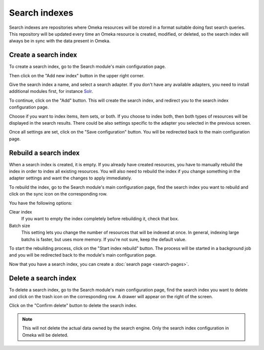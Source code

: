 Search indexes
==============

Search indexes are repositories where Omeka resources will be stored in a
format suitable doing fast search queries. This repository will be updated
every time an Omeka resource is created, modified, or deleted, so the search
index will always be in sync with the data present in Omeka.


Create a search index
---------------------

To create a search index, go to the Search module's main configuration page.

.. image:: images/create-search-index-1.png

Then click on the "Add new index" button in the upper right corner.

.. image:: images/create-search-index-2.png

Give the search index a name, and select a search adapter. If you don't have
any available adapters, you need to install additional modules first, for
instance `Solr <https://github.com/biblibre/omeka-s-module-Solr>`_.

To continue, click on the "Add" button. This will create the search index, and
redirect you to the search index configuration page.

.. image:: images/create-search-index-3.png

Choose if you want to index items, item sets, or both. If you choose to index
both, then both types of resources will be displayed in the search results.
There could be also settings specific to the adapter you selected in the
previous screen.

Once all settings are set, click on the "Save configuration" button. You will
be redirected back to the main configuration page.

.. image:: images/create-search-index-4.png


Rebuild a search index
----------------------

When a search index is created, it is empty. If you already have created
resources, you have to manually rebuild the index in order to index all
existing resources. You will also need to rebuild the index if you change
something in the adapter settings and want the changes to apply immediately.

To rebuild the index, go to the Search module's main configuration page, find
the search index you want to rebuild and click on the |sync icon| sync icon on
the corresponding row.

.. image:: images/rebuild-search-index-1.png

You have the following options:

Clear index
   If you want to empty the index completely before rebuilding it, check that
   box.

Batch size
   This setting lets you change the number of resources that will be indexed at
   once. In general, indexing large batchs is faster, but uses more memory. If
   you're not sure, keep the default value.

To start the rebuilding process, click on the "Start index rebuild" button. The
process will be started in a background job and you will be redirected back to
the module's main configuration page.

.. image:: images/rebuild-search-index-2.png

Now that you have a search index, you can create a :doc:`search page
<search-pages>`.


Delete a search index
---------------------

To delete a search index, go to the Search module's main configuration page,
find the search index you want to delete and click on the |trash icon| trash
icon on the corresponding row. A drawer will appear on the right of the screen.

.. image:: images/delete-search-index-1.png

Click on the "Confirm delete" button to delete the search index.

.. note::

   This will not delete the actual data owned by the search engine. Only the
   search index configuration in Omeka will be deleted.

.. image:: images/delete-search-index-2.png

.. |sync icon| image:: images/sync-icon.png
               :height: 16px
               :width: 16px

.. |trash icon| image:: images/trash-icon.png
               :height: 16px
               :width: 14px
